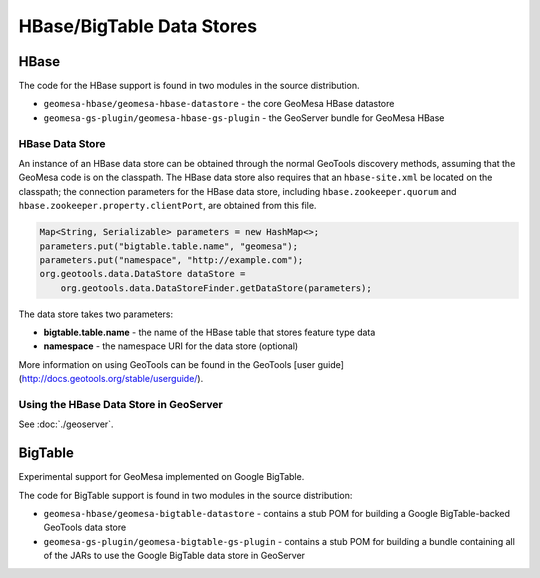 HBase/BigTable Data Stores
==========================

HBase
-----
The code for the HBase support is found in two modules in the source distribution.

* ``geomesa-hbase/geomesa-hbase-datastore`` - the core GeoMesa HBase datastore
* ``geomesa-gs-plugin/geomesa-hbase-gs-plugin`` - the GeoServer bundle for GeoMesa HBase

HBase Data Store
~~~~~~~~~~~~~~~~

An instance of an HBase data store can be obtained through the normal GeoTools discovery methods, assuming that the GeoMesa code is on the classpath. The HBase data store also requires that an ``hbase-site.xml`` be located on the classpath; the connection parameters for the HBase data store, including ``hbase.zookeeper.quorum`` and ``hbase.zookeeper.property.clientPort``, are obtained from this file.

.. code-block:: java

    Map<String, Serializable> parameters = new HashMap<>;
    parameters.put("bigtable.table.name", "geomesa");
    parameters.put("namespace", "http://example.com");
    org.geotools.data.DataStore dataStore =
        org.geotools.data.DataStoreFinder.getDataStore(parameters);

The data store takes two parameters:

* **bigtable.table.name** - the name of the HBase table that stores feature type data
* **namespace** - the namespace URI for the data store (optional)

More information on using GeoTools can be found in the GeoTools [user guide](http://docs.geotools.org/stable/userguide/).

Using the HBase Data Store in GeoServer
~~~~~~~~~~~~~~~~~~~~~~~~~~~~~~~~~~~~~~~

See :doc:`./geoserver`.

BigTable
--------

Experimental support for GeoMesa implemented on Google BigTable.

The code for BigTable support is found in two modules in the source distribution:

* ``geomesa-hbase/geomesa-bigtable-datastore`` - contains a stub POM for building a Google BigTable-backed GeoTools data store
* ``geomesa-gs-plugin/geomesa-bigtable-gs-plugin`` - contains a stub POM for building a bundle containing all of the JARs to use the Google BigTable data store in GeoServer